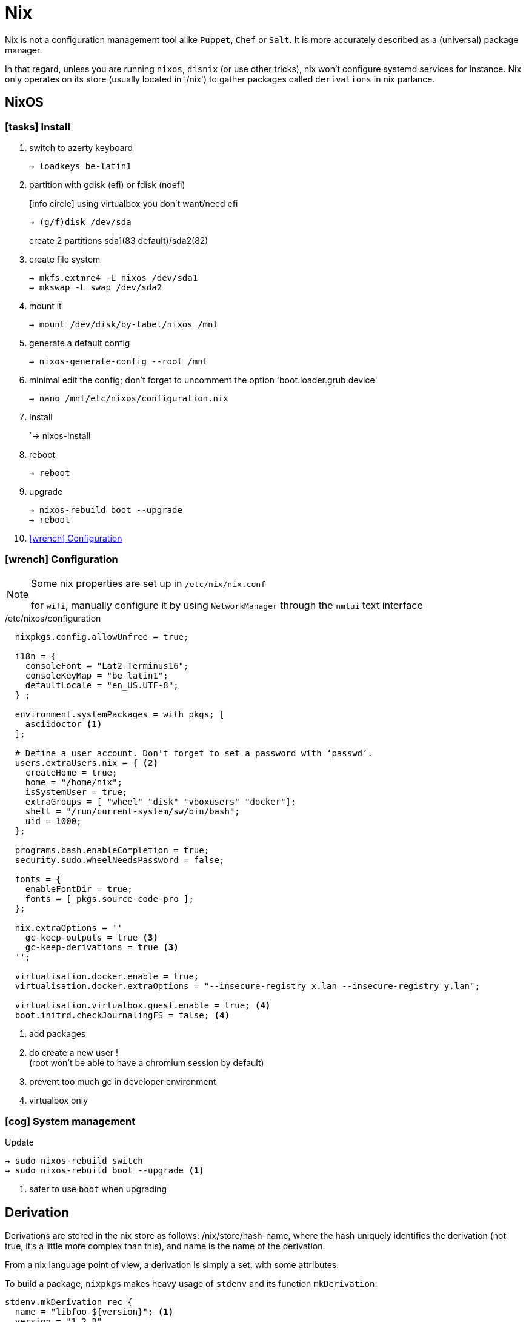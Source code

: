 = Nix


Nix is not a configuration management tool alike `Puppet`, `Chef` or `Salt`. It is more accurately described as a (universal) package manager.

In that regard, unless you are running `nixos`, `disnix` (or use other tricks), nix won't configure systemd services for instance.
Nix only operates on its store (usually located in '/nix') to gather packages called `derivations` in nix parlance.

== NixOS

=== icon:tasks[] Install

. switch to azerty keyboard
+
```
→ loadkeys be-latin1
```
. partition with gdisk (efi) or fdisk (noefi)
+
icon:info-circle[1x] using virtualbox you don't want/need efi
+
```
→ (g/f)disk /dev/sda
```
+
create 2 partitions sda1(83 default)/sda2(82)
. create file system
+
```
→ mkfs.extmre4 -L nixos /dev/sda1
→ mkswap -L swap /dev/sda2
```
. mount it
+
```
→ mount /dev/disk/by-label/nixos /mnt
```
. generate a default config
+
`→ nixos-generate-config --root /mnt`
. minimal edit the config; don't forget to uncomment the option 'boot.loader.grub.device'
+
```
→ nano /mnt/etc/nixos/configuration.nix
```
. Install
+
`→ nixos-install
. reboot
+
```
→ reboot
```
. upgrade
+
```
→ nixos-rebuild boot --upgrade
→ reboot
```
. <<Configuration>>

[[Configuration]]
=== icon:wrench[] Configuration

[NOTE]
====
Some nix properties are set up in `/etc/nix/nix.conf`

for `wifi`, manually configure it by using `NetworkManager` through the `nmtui` text interface
====

./etc/nixos/configuration
```nix
  nixpkgs.config.allowUnfree = true;

  i18n = {
    consoleFont = "Lat2-Terminus16";
    consoleKeyMap = "be-latin1";
    defaultLocale = "en_US.UTF-8";
  } ;

  environment.systemPackages = with pkgs; [
    asciidoctor <1>
  ];

  # Define a user account. Don't forget to set a password with ‘passwd’.
  users.extraUsers.nix = { <2>
    createHome = true;
    home = "/home/nix";
    isSystemUser = true;
    extraGroups = [ "wheel" "disk" "vboxusers" "docker"];
    shell = "/run/current-system/sw/bin/bash";
    uid = 1000;
  };

  programs.bash.enableCompletion = true;
  security.sudo.wheelNeedsPassword = false;

  fonts = {
    enableFontDir = true;
    fonts = [ pkgs.source-code-pro ];
  };

  nix.extraOptions = ''
    gc-keep-outputs = true <3>
    gc-keep-derivations = true <3>
  '';

  virtualisation.docker.enable = true;
  virtualisation.docker.extraOptions = "--insecure-registry x.lan --insecure-registry y.lan";

  virtualisation.virtualbox.guest.enable = true; <4>
  boot.initrd.checkJournalingFS = false; <4>

```
<1> add packages
<2> do create a new user !  +
(root won't be able to have a chromium session by default)
<3> prevent too much gc in developer environment
<4> virtualbox only

=== icon:cog[] System management

.Update
```
→ sudo nixos-rebuild switch
→ sudo nixos-rebuild boot --upgrade <1>
```
<1> safer to use `boot` when upgrading

== Derivation

Derivations are stored in the nix store as follows: /nix/store/hash-name, where the hash uniquely identifies the derivation (not true, it's a little more complex than this), and name is the name of the derivation.

From a nix language point of view, a derivation is simply a set, with some attributes.

To build a package, `nixpkgs` makes heavy usage of `stdenv` and its function `mkDerivation`:

```nix
stdenv.mkDerivation rec {
  name = "libfoo-${version}"; <1>
  version = "1.2.3"
  src = fetchurl {
    url = http://example.org/libfoo-1.2.3.tar.bz2;
    md5 = "e1ec107956b6ddcb0b8b0679367e9ac9"; <2>
  };
  builder = ./builder.sh; <3>
  buildInputs = [ruby]; <4>
}
```
<1> mandatory `name` attr
<2> mandatory checksum for remote source
<3> if not provided, the generic builder is used
<4> additional requirement needed to build the derivation

The output of a derivation needs to be deterministic. That's why you can fetch source remotely iff you know the hash beforehand.

====
drv files:: specification of how to build a derivation similar to the `.o` file in C.
====

== Channels

A channel is the Nix mechanism for distributing a consistent set of Nix expressions and binaries.
nix-channel --add

```
→ nix-channel --add http://nixos.org/channels/nixpkgs-unstable
→ nix-channel --update
→ nixos-rebuild switch
```

The unstable channel is usually a few days older from `nixpkgs` master.
For a precise status, check http://howoldis.herokuapp.com[here].

You can directly use a derivation from master. For instance, after cloning `nixpkgs`, you could type:

```
→  NIX_PATH=nixpkgs=/home/vagrant/projects/nix/nixpkgs nix-env -f '<nixpkgs>' -iA haskellPackages.stack
```

NOTE: On `nixos`, you should stick to `nixos-unstable` (don't use `nixpkgs-unstable` because specific nixos sanity check won't applied)

== Nix-shell

When Nix builds a package, it builds it in an isolated environment. It does this by creating a clean, child shell, then adding only the dependencies the package declares. After setting up the dependencies, it runs the build script, moves the built app into the Nix store, and sets up the environment to point to it. Finally, it destroys this child shell.

But we can ask Nix to not destroy the child shell, and instead let us use it for working iteratively on the app.
This is what the #nix-shell# is about: it will build the dependencies of the specified derivation, but *not* the derivation itself.

```
 nix-shell '<nixpkgs>' -p ruby haskellPackages.stack <1>
```
<1> `p` and `-A` are mutually exclusive

If a path is not given, nix-shell defaults to `shell.nix` if it exists, and `default.nix` otherwise.footnote:[If no such files exists, it will default to `<nixpkgs>`]

This allows for a nice trick. We can decribe a virtual dev environment (of any sort for any language) by decribing a derivation in `default.nix` like so:

.default.nix
```nix
with import <nixpkgs> {};

let henv = haskellPackages.ghcWithPackages (p: with p; [shake]);

in
stdenv.mkDerivation {
  name = "haskell-env";
  buildInputs = [ henv pythonPackages.pyyaml];
}
```

[WARNING]
====
nix-shell will use the `NIX_PATH` environment variable which by default in user space points to the root nixpkgs channel. That means that (unlike `nix-env`), even if your channel points to unstable in user space, nix-shell might still use the root stable channel. You can change that behavior by running for instance:

```
nix-shell -I nixpkgs=https://github.com/NixOS/nixpkgs-channels/archive/nixos-unstable.tar.gz
```
====

You can force any script file to run in a nix-shell as such:
```
#! /usr/bin/env nix-shell
#! nix-shell -i bash
```
or without a default.nix file:

```
#! /usr/bin/env nix-shell
#! nix-shell -i bash -p pythonPackages.pyyaml -p '(import <nixpkgs> {}).haskellPackages.ghcWithPackages (p: with p; [shake])'
```

[NOTE]
====
In Haskell, we can use https://github.com/NixOS/nixpkgs/blob/b40e1efe000ec5c4616cecc9d6836eade419434e/pkgs/development/haskell-modules/generic-builder.nix#L283[env] to build the isolated environment:

.shell.nix
```nix
with (import <nixpkgs> {}).pkgs;
(haskellPackages.callPackage ./. {}).env <1>
```
<1> `callPackage` will use the current defined scope to pass matched arguments

`default.nix` is then generated by `cabal2nix` to describe how to nix-build the haskell package.
====

== Nix-env

#nix-env# is the command to use to search, install, remove packages locally in user space (or profile). These packages are installed in the `nix-store` but are only accessible inside one environment (aka user/profile).

[WARNING]
====
`nix-env` doesn't require a starting nix expression. As a consequence, `nix-env` does not use `<nixpkgs>` as NIX_PATH. It actually uses `~/.nix-defexpr/channels`.
If you want to use <nixpkgs>, you would explicitly use the `-f` (or `--file`) option on the command line.
====

- *-q* list installed derivations within a profile
- *-qaP* list available package with the path

When searching for packages, it is usually more efficient to specify a namespace attribute using the `-A` option.

```
# in nixos:
→ nix-env -qaP -A nixos.haskellPackages
→ nix-env -qaP -A nixos.pythonPackages
# outside nixos:
→ nix-env -qaP -A nixpkgs.pythonPackages
```
You can also omit the channel namespace and specify the input for `nixpkgs` explicitly with the `-f` option:

```
→ nix-env -f '<nixpkgs>' -qaP -A haskellPackages.shake --description
```

- *-i* install derivations
+
```
→ nix-env -f '<nixpkgs>' -iA pythonPackages.pyyaml <1>
→ nix-env -f '<nixpkgs>' -i brackets -I nixpkgs=https://github.com/NixOS/nixpkgs/archive/master.tar.gz’ <2>
```
<1> on nixos, you might use `nix-env -iA nixos.pythonPackages.pyyaml`
<2> install from master directly

- *-e* erase
+
```
→ nix-env -e python2.7-PyYAML-3.11
```

- *-u* update
+
```
→ nix-env -u
```

== Nix-build

nix-build tool does two main jobs:

* nix-instantiate: parse the `.nix` file and return the .drv file
* nix-store -r: realise the .drv, which actually builds the derivation

****
WARNING: `nix-pull` is deprecated and replaced by the use of `binary caches`
****

== Language Expressions

String::
+
```nix
let
  h = "Hello";
  value = 4;
in
{
  helloWorld = "${h} ${toString value} the win!"; <1>
}
```
<1> interpolation of the `toString` builtin function to convert an int value

List::
+
```nix
[ 123 ./foo.nix "abc" (f { x = y; }) ]
```

Set::

+
```nix
let x = 12;
    y = 34;
    f = {n}: 5 + n;
in
rec {
  r = { inherit x y; <1>
    text = "Hello";
    add = f { n = 56; }; <2>
  };
  sum = r.add + r.y;
  hello = r.text or "World"; <3>
  b = r ? x; <4>
}
```
<1> when defining a set it is often convenient to copy variables from the surrounding lexical scope
<2> all `;` are mandatory
<3> Sets accessor using `.` +
    Default using `or`
<4> does the record 'r' contains an attribute 'x' `?`

Function::
+
```nix
pattern: body
```
+
```nix
# `min` and `max` are available in stdenv.lib
min = x: y: if x < y then x else y; <1>
```
<1> pattern is a func returning a func (2 arguments)
+
```nix
{stdenv, fetchurl, perl, ... }: <1>

  stdenv.mkDerivation { <2>
    name = "hello-2.1.1";
	...
  };
```
<1> pattern is a set of arguments +
the 'ellipsis' (`...`) allows the passing of a bigger set, one that contains more than the 3 required arguments.
<2> function call passing a set as argument

With::
+
```nix
with e1; e2
```
Introduces all attributes of the set `e1` into the lexical scope of the expression `e2`:
+
```nix
let as = { x = "foo"; y = "bar"; };
in
foobar = with as; x + y
```

Optional argument::
+
```nix
{ x, y ? "foo", z ? "bar" }: z + y + x <1>
```
<1> a function that only requires an attribute named x, but optionally accepts y and z.

Merge sets::
+
```nix
e1 // e2 # merge e1 and e2 with e2 taking precedence in case of equally named attribute
```

== Tips and tricks

customize nixpkgs locally::
+
You can override derivation attributes in user space without forking the `nixpkgs` repository.
In `~/.nixpkgs/config.nix` you typically declare a `packageOverrides` function and then use `override` to customize attributes:
+
.~/.nixpkgs/config.nix
```nix
{
  packageOverrides = super: <1>
    let self = super.pkgs;
        foo = super.foo.override { barSupport = true ; }; <2>
    in
    {
      inherit foo;
      haskellPackages = super.haskellPackages.override {
        overrides = self: super: { <3>
          language-puppet_1_3_3 = self.callPackage ./pkgs/language-puppet {inherit foo;}; <4>
        };
    };
}
```
<1> #packageOverrides# takes the original (super) nixpkgs set and return a new (self) record set.
footnote:[similar to `overrridePackages` which is only used outside of the special `config.nix` for specific use cases]
<2> call #override# (defined on much derivations) to changes the arguments passed to it.
<3> override the #overrides# attribute of haskellPackages
<4> key = value of the return set
+
.+++ <div class="tri"></div> +++ override/fix pattern
****
....
fix = f:
  let self = f self;
  in self;

extend = attrs: f: self:
  let super = attrs self;
  in super // f self super;

ps = self:
  { foo = "foo"; bar = "bar";
     foobar = self.foo + self.bar;
  };

f = self: super:
  { foo = reverse super.foo; }

(fix ps).foobar # "foobar"

(fix (extend ps f)).foobar # "oofbar"
....
****

overlays::

Since `17.03` there is a more idiomatic way to achieve such local customization:
+
.~/.config/nixpgks/overlays/default.nix
```
self: super:
let
  hlib = super.haskell.lib;
in
{
  haskellPackages = super.haskellPackages.override {
    overrides =  hpkgs: _hpkgs: {
      cicd-shell = hlib.dontCheck (hlib.dontHaddock
        (_hpkgs.callCabal2nix "cicd-shell" (super.fetchgit { <1>
           url = "http://stash.cirb.lan/scm/cicd/cicd-shell.git";
           rev = "d76c532d69e4d01bdaf2c716533d9557371c28ea";
           sha256 = "0yval6k6rliw1q79ikj6xxnfz17wdlnjz1428qbv8yfl8692p13h";
         }) {
              protolude = _hpkgs.protolude_0_2;
            }
        ));
      };
    };
}
```
<1> `callCabal2nix` allows to automatically fetch and build any haskell package from the web


private packages::
+
You can also extend `nixpkgs` with private derivations without any forking. For instance using a custom file:
+
.dotfiles.nix
```nix
with import <nixpkgs> {}; <1>

let xmonadEnv = haskellPackages.ghcWithPackages (p: with p; [xmonad xmonad-contrib]); <2>
in

stdenv.mkDerivation {
  name = "devbox_dotfiles-0.1";

  src = fetchFromGitHub {
    owner = "CIRB";
    repo = "devbox-dotfiles";
    rev = "801f66f3c7d657f5648963c60e89743d85133b1a" ;
    sha256 = "1w4vaqp21dmdd1m5akmzq4c3alabyn0mp94s6lqzzp1qpla0sdx0" ;
  };

  buildInputs = [ xmonadEnv ];

  installPhase = ''
    ${xmonadEnv}/bin/ghc --make .xmonad/xmonad.hs -o .xmonad/xmonad-x86_64-linux <3>
    cp -R ./. $out <4>
  '';

  meta = {
    description = "Dot files for the devbox";
  };
}
```
<1> dependencies provided by `nixpkgs` using $NIX_PATH
<2> ghc with module deps included
<3> at this stage, the shell is inside a temp dir with the src included
<4> copy the content of the current dir into $out
+
You then build the derivation or install it in the user environment.
+
```
→ nix-build dotfiles.nix
→ nix-env -f dotfiles.nix -i devbox_dotfiles <1>
```
<1> `nix-env -i` takes the name attribute and strip the version (first numeric after `-`)

pinned a version of nixpkgs::
+
```
nixpkgs = (import <nixpkgs> {}).pkgs.fetchgit {
            url = "https://github.com/nixos/nixpkgs-channels";
            rev = "f93a8ee1105f4cc3770ce339a8c1a4acea3b2fb6";
            sha256 = "01fnyw711p6kf9qpdabys9im10hlih1l1pxwp06wkq7b9wsljawd";
          };

in

with import nixpkgs {};
```

caching the list of all available package into a local file::
+
```
nix-env -qaP --description '*' > ~/allpkgs.desc
```

reproduce any hydra build locally::
+
```
bash <(curl https://hydra.nixos.org/build/57055021/reproduce)
```

== Bootstrap

Nix composes all of these individual functions into a large package repository. This repository essentially calls every single top level function, with support for recursive bindings in order to satisfy dependencies. Continuing with the hello example, we may have a top-level entry point like:


```nix
rec {
  hello = import /path/to/hello.nix { inherit stdenv fetchurl; }; <1>

  stdenv = import /path/to/stdenv.nix { inherit gcc };

  fetchurl = import /path/to ;

  gcc = import /path/to/gcc.nix {};

  # ...
}
```
<1> Import loads a file containing a function and then calls that function with the provided arguments

> But wait - I just said this calls all functions… so wouldn’t that then mean that all software gets installed? The trick here is that Nix is a lazy language.


== Ruby

* Create or copy a Gemfile at the root dir of the project
* Install bundler in my user profile if it is not already there.
* Create a Gemfile.lock by running bundler lock
* Use bundix in the target directory: $(nix-build '<nixpkgs>' -A bundix)/bin/bundix. It will create a gimset.nix file
* Create a default.nix file

== References

- http://lethalman.blogspot.be/search/label/nixpills[nix pills]
- http://sandervanderburg.blogspot.be/2014/07/managing-private-nix-packages-outside.html[private packages]
- https://nixcloud.io/tour/?id=1

